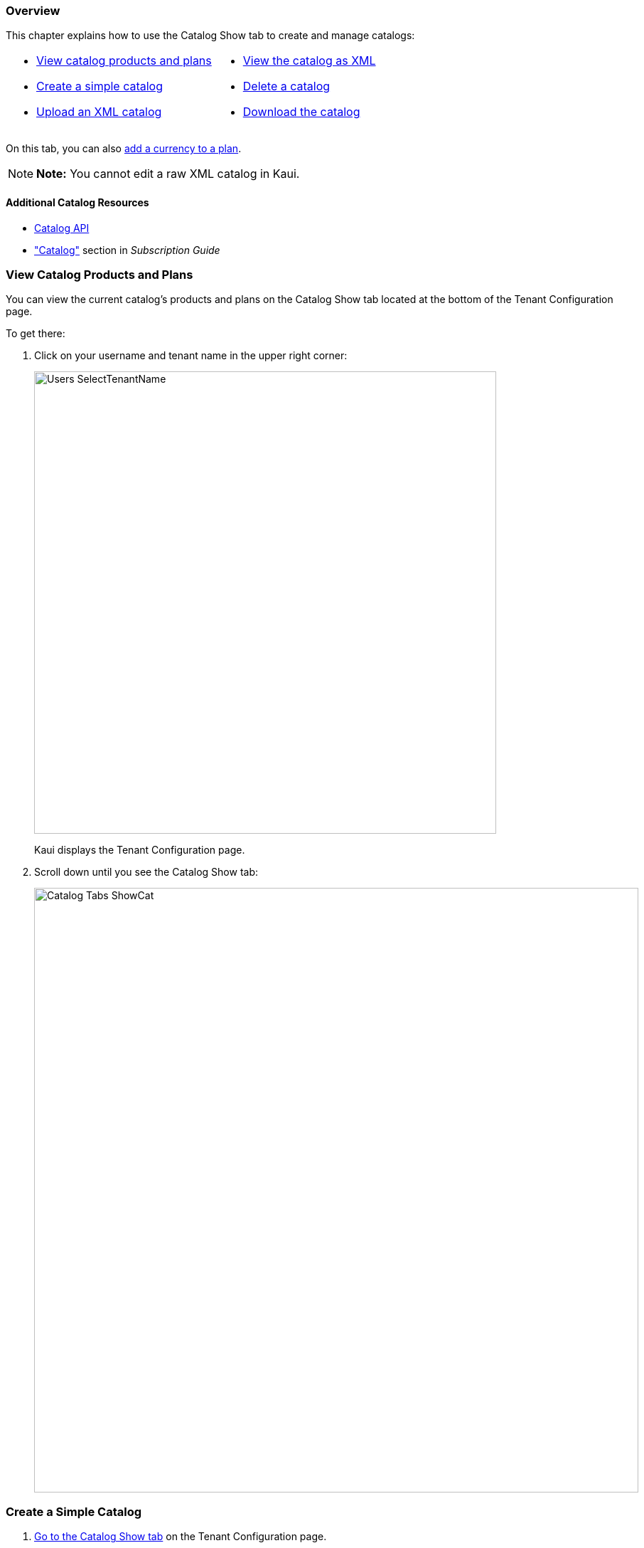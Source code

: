 === Overview

This chapter explains how to use the Catalog Show tab to create and manage catalogs:

[cols="1,1"]
[frame=none]
[grid=none]
|===

a| * <<View Catalog Products and Plans,View catalog products and plans>>
* <<Create a Simple Catalog,Create a simple catalog>>
* <<Upload an XML Catalog,Upload an XML catalog>>

a| * <<View the Catalog as XML,View the catalog as XML>>
* <<Delete a Catalog,Delete a catalog>>
* <<Download the Catalog,Download the catalog>>

|===

On this tab, you can also <<Add a Currency to a Plan,add a currency to a plan>>.

[NOTE]
*Note:* You cannot edit a raw XML catalog in Kaui.

==== Additional Catalog Resources

* https://killbill.github.io/slate/#catalog[Catalog API]
* https://docs.killbill.io/latest/userguide_subscription.html#components-catalog["Catalog"] section in _Subscription Guide_

=== View Catalog Products and Plans

You can view the current catalog's products and plans on the Catalog Show tab located at the bottom of the Tenant Configuration page.

To get there:

. Click on your username and tenant name in the upper right corner:
+
image::Users-SelectTenantName.png[width=650,align="center"]
+
Kaui displays the Tenant Configuration page.
+
. Scroll down until you see the Catalog Show tab:
+
image::Catalog-Tabs-ShowCat.png[width=850,align="center"]

=== Create a Simple Catalog

. <<View Catalog Products and Plans,Go to the Catalog Show tab>> on the Tenant Configuration page.
+
image::Catalog-Tabs-ShowCat.png[width=850,align="center"]
+
. Click the plus sign ( image:i_PlusGreen.png[] ) next to *Existing Plans*.
+
Kaui opens the Catalog Configuration screen:
+
image::CatalogConfiguration.png[width=450,align="center"]
+
. Fill in the fields. For field descriptions, see <<Catalog Configuration Field Descriptions>>.
. Click the *Save* button.

=== Catalog Configuration Field Descriptions

For additional field information, see the https://killbill.github.io/slate/#catalog[Catalog API].

[cols="1,3"]
|===
^|Field ^|Description

| Product Category
a| Define whether this product is of the `BASE`, `ADDON`, or `STANDALONE` category:

* Base products can have one or more addons.

* Add-on products can be bundled with a base product.

* Standalone products cannot have any add-ons.

| Product Name
| The name assigned to the product you are selling.

| Plan Name
| The name of the plan, which defines how the product will be sold (for example, a monthly subscription or a one-time purchase).

| Amount
| The price of the plan to be paid every billing period.

| Currency
| The currency this plan uses. If you need to add more currencies, you can do so by <<Add a Currency to a Plan,adding a currency to a plan>>.

| Billing Period
| The period for which the customer is billed.

| Trial Length
| Along with a unit of time (*Trial Time Unit* below), defines the length of the trial.

| Trial Time Unit
| Along with the *Trial Length* number above, specifies the time interval for the trial.
|===

=== Add a Currency to a Plan

. <<View Catalog Products and Plans,Go to the Catalog Show tab>> on the Tenant Configuration page.
+
image::Catalog-Tabs-ShowCat.png[width=850,align="center"]
+
. On the row of the plan for which you want to add a currency, click *+ currency* on the far right.
+
Kaui displays the Add Plan Currency screen:
+
image::Catalog-AddPlanCurrency.png[width=450,align="center"]
. Fill in the fields:
+
* *Plan ID*—By default, Kaui fills in this field based on the plan you selected, but you can change it to a different plan ID.
* *Amount*—The cost of the plan in the new currency you're adding.
* *Currency*—The currency you are adding.
+
. Click the *Save* button. Kaui displays the new currency on the Catalog Show tab.

=== Upload an XML Catalog

If you are replacing a catalog with a newer version, ensure that `<catalogName>` in the XML file is the same as the existing catalog. The catalog filename does not need to be the same.

[NOTE]
*Note:* To ensure a successful catalog file upload, check its validity with the https://cloud.killbill.io/tools/catalog[Kill Bill catalog validation tool].

To upload an XML catalog in Kaui:

. <<View Catalog Products and Plans,Go to the Catalog Show tab>> on the Tenant Configuration page.
+
image::Catalog-Tabs-ShowCat.png[width=850,align="center"]
+
. Click the plus sign ( image:i_PlusGreen.png[] ) next to *Existing Plans*.
+
Kaui opens the Catalog Configuration screen:
+
image::CatalogConfiguration.png[width=450,align="center"]
+
. Click on *Enable Advanced Configuration (Upload XML)*.
+
Kaui displays an upload screen:
+
image::Catalog-AdvancedConfigUpload.png[width=450,align="center"]
+
. Click the *Choose File* button, locate the XML file, and select it.
+
Once you have selected the file, Kaui displays the filename next to the *Choose File* button.
+
image::Catalog-AdvancedConfigUpload-File.png[width=450,align="center"]
+
. Click the *Upload* button.
+
If the upload is successful, Kaui displays a confirmation message along with a list of plans on the Catalog Show tab:
+
image::Catalog-UploadSuccess.png[width=950,align="center"]

[NOTE]
*Note:* If you receive an "Invalid catalog for tenant" error, run the catalog through the https://cloud.killbill.io/tools/catalog[Kill Bill catalog validation tool] (if you haven't already). You can also <<Delete a Catalog,delete the existing catalog>> and retry the upload steps.

=== View the Catalog as XML

. <<View Catalog Products and Plans,Go to the Catalog Show tab>> on the Tenant Configuration page.
+
image::Catalog-Tabs-ShowCat.png[width=850,align="center"]
+
. Click *Enable XML View*.
+
Kaui displays the a list of catalog versions:
+
image::Catalog-ListOfVersions.png[width=850,align="center"]
+
. Click *view xml*. Kaui displays the raw XML (uneditable in this view).
+
image::Catalog-RawXML.png[width=650,align="center"]
+
. To return to Kaui, click the Back arrow button of your browser.

=== Delete a Catalog

. <<View Catalog Products and Plans,Go to the Catalog Show tab>> on the Tenant Configuration page.
+
image::Catalog-Tabs-ShowCat.png[width=850,align="center"]
+
. Click the red X ( image:i_RedX.png[] ) to the left of *Enable XML View*.
+
Kaui removes the plans from the Catalog Show tab and displays a successful deletion message.

=== Download the Catalog

The steps below explain how to download the current Kill Bill catalog in XML format.

. <<View Catalog Products and Plans,Go to the Catalog Show tab>> on the Tenant Configuration page.
+
image::Catalog-Tabs-ShowCat.png[width=850,align="center"]
+
. Click the down arrow ( image:i_GreenDownloadArrow.png[] ).
+
image::Catalog-Download.png[width=250,align="center"]
+
Kaui downloads the `.xml` file to your default download folder on your local drive.
